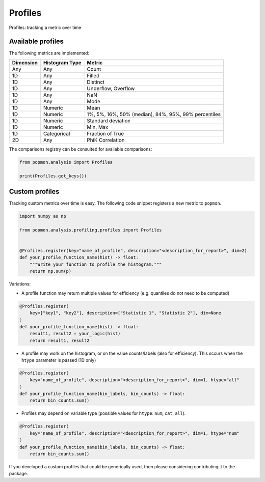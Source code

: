 ========
Profiles
========

Profiles: tracking a metric over time

Available profiles
------------------
The following metrics are implemented:

+------------+-----------------+-------------------------------------------------------+
| Dimension  | Histogram Type  | Metric                                                |
+============+=================+=======================================================+
| Any        | Any             | Count                                                 |
+------------+-----------------+-------------------------------------------------------+
| 1D         | Any             | Filled                                                |
+------------+-----------------+-------------------------------------------------------+
| 1D         | Any             | Distinct                                              |
+------------+-----------------+-------------------------------------------------------+
| 1D         | Any             | Underflow, Overflow                                   |
+------------+-----------------+-------------------------------------------------------+
| 1D         | Any             | NaN                                                   |
+------------+-----------------+-------------------------------------------------------+
| 1D         | Any             | Mode                                                  |
+------------+-----------------+-------------------------------------------------------+
| 1D         | Numeric         | Mean                                                  |
+------------+-----------------+-------------------------------------------------------+
| 1D         | Numeric         | 1%, 5%, 16%, 50% (median), 84%, 95%, 99% percentiles  |
+------------+-----------------+-------------------------------------------------------+
| 1D         | Numeric         | Standard deviation                                    |
+------------+-----------------+-------------------------------------------------------+
| 1D         | Numeric         | Min, Max                                              |
+------------+-----------------+-------------------------------------------------------+
| 1D         | Categorical     | Fraction of True                                      |
+------------+-----------------+-------------------------------------------------------+
| 2D         | Any             | PhiK Correlation                                      |
+------------+-----------------+-------------------------------------------------------+

The comparisons registry can be consulted for available comparisons:

.. code-block:: python

    from popmon.analysis import Profiles

    print(Profiles.get_keys())


Custom profiles
---------------

Tracking custom metrics over time is easy.
The following code snippet registers a new metric to ``popmon``.

.. code-block:: python

    import numpy as np

    from popmon.analysis.profiling.profiles import Profiles


    @Profiles.register(key="name_of_profile", description="<description_for_report>", dim=2)
    def your_profile_function_name(hist) -> float:
        """Write your function to profile the histogram."""
        return np.sum(p)

Variations:

- A profile function may return multiple values for efficiency (e.g. quantiles do not need to be computed)

.. code-block:: python

    @Profiles.register(
        key=["key1", "key2"], description=["Statistic 1", "Statistic 2"], dim=None
    )
    def your_profile_function_name(hist) -> float:
        result1, result2 = your_logic(hist)
        return result1, result2

- A profile may work on the histogram, or on the value counts/labels (also for efficiency). This occurs when the ``htype`` parameter is passed (1D only)

.. code-block:: python

    @Profiles.register(
        key="name_of_profile", description="<description_for_report>", dim=1, htype="all"
    )
    def your_profile_function_name(bin_labels, bin_counts) -> float:
        return bin_counts.sum()

- Profiles may depend on variable type (possible values for ``htype``: ``num``, ``cat``, ``all``).

.. code-block:: python

    @Profiles.register(
        key="name_of_profile", description="<description_for_report>", dim=1, htype="num"
    )
    def your_profile_function_name(bin_labels, bin_counts) -> float:
        return bin_counts.sum()

If you developed a custom profiles that could be generically used, then please considering contributing it to the package.
